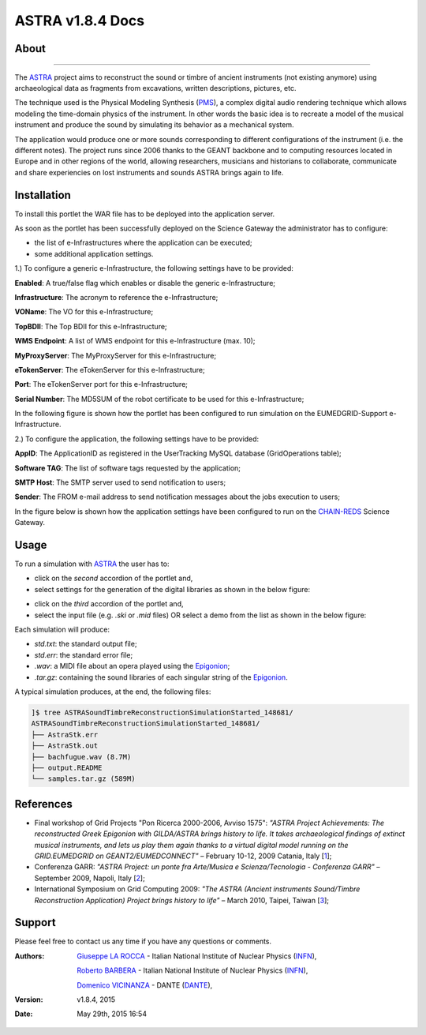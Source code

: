 *********************
ASTRA v1.8.4 Docs
*********************

============
About
============

.. image:: images/ASTRA_logo.png
   :width: 400px
   :align: left
   :target: http://www.astraproject.org/
-------------

.. _ASTRA: http://www.astraproject.org/
.. _GEANT: www.geant.net
.. _PMS: http://www.cim.mcgill.ca/~clark/nordmodularbook/nm_physical.html

The ASTRA_ project aims to reconstruct the sound or timbre of ancient instruments (not existing anymore) using archaeological data as fragments from excavations, written descriptions, pictures, etc.

The technique used is the Physical Modeling Synthesis (PMS_), a complex digital audio rendering technique which allows modeling the time-domain physics of the instrument. In other words the basic idea is to recreate a model of the musical instrument and produce the sound by simulating its behavior as a mechanical system.

The application would produce one or more sounds corresponding to different configurations of the instrument (i.e. the different notes). The project runs since 2006 thanks to the GEANT backbone and to computing resources located in Europe and in other regions of the world, allowing researchers, musicians and historians to collaborate, communicate and share experiencies on lost instruments and sounds ASTRA brings again to life.

============
Installation
============
To install this portlet the WAR file has to be deployed into the application server.

As soon as the portlet has been successfully deployed on the Science Gateway the administrator has to configure:

- the list of e-Infrastructures where the application can be executed;

- some additional application settings.

1.) To configure a generic e-Infrastructure, the following settings have to be provided:

**Enabled**: A true/false flag which enables or disable the generic e-Infrastructure;

**Infrastructure**: The acronym to reference the e-Infrastructure;

**VOName**: The VO for this e-Infrastructure;

**TopBDII**: The Top BDII for this e-Infrastructure;

**WMS Endpoint**: A list of WMS endpoint for this e-Infrastructure (max. 10);

**MyProxyServer**: The MyProxyServer for this e-Infrastructure;

**eTokenServer**: The eTokenServer for this e-Infrastructure;

**Port**: The eTokenServer port for this e-Infrastructure;

**Serial Number**: The MD5SUM of the robot certificate to be used for this e-Infrastructure;

In the following figure is shown how the portlet has been configured to run simulation on the EUMEDGRID-Support e-Infrastructure.

.. image:: images/ASTRA_settings.jpg
   :align: center

2.) To configure the application, the following settings have to be provided:

**AppID**: The ApplicationID as registered in the UserTracking MySQL database (GridOperations table);

**Software TAG**: The list of software tags requested by the application;

**SMTP Host**: The SMTP server used to send notification to users;

**Sender**: The FROM e-mail address to send notification messages about the jobs execution to users;

.. _CHAIN-REDS: https://science-gateway.chain-project.eu/

In the figure below is shown how the application settings have been configured to run on the CHAIN-REDS_ Science Gateway.

.. image:: images/ASTRA_settings2.jpg
   :align: center

============
Usage
============

.. _Epigonion: https://www.youtube.com/watch?v=YZ6JNzD2TM4

To run a simulation with ASTRA_ the user has to:

- click on the *second* accordion of the portlet and,

- select settings for the generation of the digital libraries as shown in the below figure:

.. image:: images/ASTRA_inputs.jpg
      :align: center

- click on the *third* accordion of the portlet and,

- select the input file (e.g. *.ski* or *.mid* files) OR select a demo from the list as shown in the below figure:

.. image:: images/ASTRA_inputs2.jpg
      :align: center

Each simulation will produce:

- *std.txt*: the standard output file;

- *std.err*: the standard error file;

- *.wav*: a MIDI file about an opera played using the Epigonion_;

- *.tar.gz*: containing the sound libraries of each singular string of the Epigonion_.

A typical simulation produces, at the end, the following files:

.. code:: bash

        ]$ tree ASTRASoundTimbreReconstructionSimulationStarted_148681/
        ASTRASoundTimbreReconstructionSimulationStarted_148681/
        ├── AstraStk.err
        ├── AstraStk.out
        ├── bachfugue.wav (8.7M)
        ├── output.README
        └── samples.tar.gz (589M)

============
References
============

.. _1: http://documents.ct.infn.it/record/421/files/Proceedings_Workshop_Finale.pdf
.. _2: http://www.garr.it/eventiGARR/conf09/doc/SelectedPapers_Conf09.pdf
.. _3: https://books.google.it/books?id=fZdGAAAAQBAJ&printsec=frontcover&hl=it

* Final workshop of Grid Projects "Pon Ricerca 2000-2006, Avviso 1575": *"ASTRA Project Achievements: The reconstructed Greek Epigonion with GILDA/ASTRA brings history to life. It takes archaeological findings of extinct musical instruments, and lets us play them again thanks to a virtual digital model running on the GRID.EUMEDGRID on GEANT2/EUMEDCONNECT"* – February 10-12, 2009 Catania, Italy [1_];

* Conferenza GARR: *"ASTRA Project: un ponte fra Arte/Musica e Scienza/Tecnologia - Conferenza GARR"* – September 2009, Napoli, Italy [2_];

* International Symposium on Grid Computing 2009: *"The ASTRA (Ancient instruments Sound/Timbre Reconstruction Application) Project brings history to life"* – March 2010, Taipei, Taiwan [3_];

============
Support
============
Please feel free to contact us any time if you have any questions or comments.

.. _INFN: http://www.ct.infn.it/
.. _DANTE: http://www.dante.net/

:Authors:
 `Giuseppe LA ROCCA <mailto:giuseppe.larocca@ct.infn.it>`_ - Italian National Institute of Nuclear Physics (INFN_),
 
 `Roberto BARBERA <mailto:roberto.barbera@ct.infn.it>`_ - Italian National Institute of Nuclear Physics (INFN_),

 `Domenico VICINANZA <mailto:mario.torrisi@ct.infn.it>`_ - DANTE (DANTE_),

:Version: v1.8.4, 2015

:Date: May 29th, 2015 16:54
